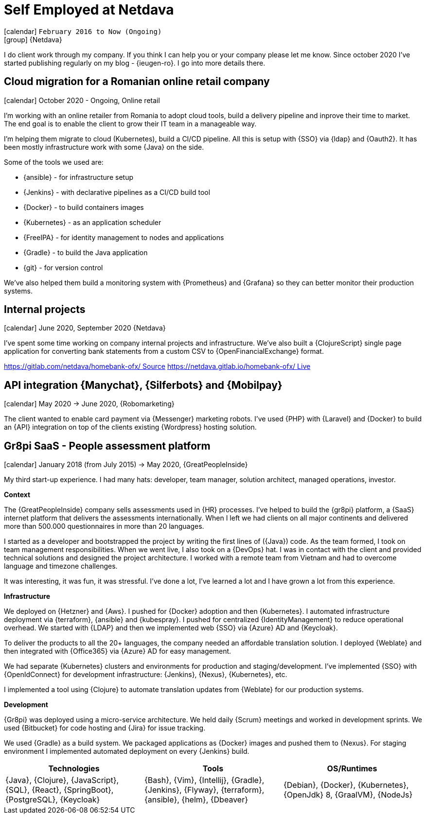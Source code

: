 [[_2016-02-administrator-at-netdava]]
= Self Employed at Netdava

icon:calendar[] `February 2016 to Now (Ongoing)` +
icon:group[] {Netdava}

I do client work through my company. If you think I can help you or your company please let me know.
Since october 2020 I've started publishing regularly on my blog - {ieugen-ro}.
I go into more details there.

== Cloud migration for a Romanian online retail company
icon:calendar[] October 2020 - Ongoing, Online retail

I'm working with an online retailer from Romania to adopt cloud tools, build a delivery pipeline and inprove their time to market.
The end goal is to enable the client to grow their IT team in a manageable way.

I'm helping them migrate to cloud (Kubernetes), build a CI/CD pipeline.
All this is setup with {SSO} via {ldap} and {Oauth2}.
It has been mostly infrastructure work with some {Java} on the side.

Some of the tools we used are:

* {ansible} - for infrastructure setup
* {Jenkins} - with declarative pipelines as a CI/CD build tool
* {Docker} - to build containers images
* {Kubernetes} - as an application scheduler
* {FreeIPA} - for identity management to nodes and applications
* {Gradle} - to build the Java application
* {git} - for version control

We've also helped them build a monitoring system with {Prometheus} and {Grafana} so they can better monitor their production systems.

== Internal projects
icon:calendar[] June 2020, September 2020 {Netdava}

I've spent some time working on company internal projects and infrastructure.
We've also built a {ClojureScript} single page application for converting bank statements from a custom CSV to {OpenFinancialExchange} format.

link:https://gitlab.com/netdava/homebank-ofx/[https://gitlab.com/netdava/homebank-ofx/ Source]
link:https://netdava.gitlab.io/homebank-ofx/[https://netdava.gitlab.io/homebank-ofx/ Live]

== API integration {Manychat}, {Silferbots} and {Mobilpay}
icon:calendar[] May 2020 -> June 2020, {Robomarketing}

The client wanted to enable card payment via {Messenger} marketing robots. I've used {PHP} with {Laravel} and {Docker} to build an {API} integration on top of the clients existing {Wordpress} hosting solution.

== Gr8pi SaaS - People assessment platform
icon:calendar[] January 2018 (from July 2015) -> May 2020, {GreatPeopleInside}

My third start-up experience. I had many hats: developer, team manager, solution architect, managed operations, investor.

**Context**

The {GreatPeopleInside} company sells assessments used in {HR} processes. I've helped to build the {gr8pi} platform, a {SaaS} internet platform that delivers the assessments internationally. When I left we had clients on all major continents and delivered more than 500.000 questionnaires in more than 20 languages.

I started as a developer and bootstrapped the project by writing the first lines of ({Java}) code. As the team formed, I took on team management responsibilities. When we went live, I also took on a {DevOps} hat. I was in contact with the client and provided technical solutions and designed the project architecture. I worked with a remote team from Vietnam and had to overcome language and timezone challenges.

It was interesting, it was fun, it was stressful. I've done a lot, I've learned a lot and I have grown a lot from this experience.

**Infrastructure**

We deployed on {Hetzner} and {Aws}. I pushed for {Docker} adoption and then {Kubernetes}. I automated infrastructure deployment via {terraform}, {ansible} and {kubespray}.
I pushed for centralized {IdentityManagement} to reduce operational overhead. We started with {LDAP} and then we implemented web {SSO} via {Azure} AD and {Keycloak}.

To deliver the products to all the 20+ languages, the company needed an affordable translation solution. I deployed {Weblate} and then integrated with {Office365} via {Azure} AD for easy management.

We had separate {Kubernetes} clusters and environments for production and staging/development.
I've implemented {SSO} with {OpenIdConnect} for development infrastructure: {Jenkins}, {Nexus}, {Kubernetes}, etc.

I implemented a tool using {Clojure} to automate translation updates from {Weblate} for our production systems.

**Development**

{Gr8pi} was deployed using a micro-service architecture.
We held daily {Scrum} meetings and worked in development sprints.
We used {Bitbucket} for code hosting and {Jira} for issue tracking.

We used {Gradle} as a build system. We packaged applications as {Docker} images and pushed them to {Nexus}. For staging environment I implemented automated deployment on every {Jenkins} build.

[cols="3*",options="header"]
|===

| Technologies
| Tools
| OS/Runtimes

| {Java}, {Clojure}, {JavaScript}, {SQL}, {React}, {SpringBoot}, {PostgreSQL}, {Keycloak}
| {Bash}, {Vim}, {Intellij}, {Gradle}, {Jenkins}, {Flyway}, {terraform}, {ansible}, {helm}, {Dbeaver}
| {Debian}, {Docker}, {Kubernetes}, {OpenJdk} 8, {GraalVM}, {NodeJs}

|===
